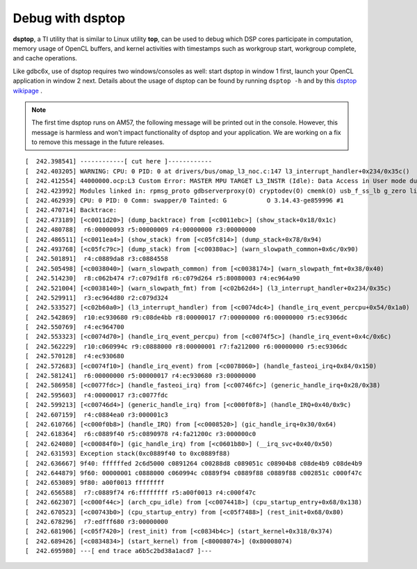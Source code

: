 ****************************
Debug with dsptop
****************************

**dsptop**, a TI utility that is similar to Linux utility **top**, can be used
to debug which DSP cores participate in computation, memory usage of OpenCL
buffers, and kernel activities with timestamps such as workgroup start,
workgroup complete, and cache operations.  

Like gdbc6x, use of dsptop requires two windows/consoles as well:
start dsptop in window 1 first, launch your OpenCL application in window 2
next.  Details about the usage of dsptop can be found by running
``dsptop -h`` and by this `dsptop wikipage`_ .

.. _dsptop wikipage: http://processors.wiki.ti.com/index.php/Dsptop


.. Note::
  The first time dsptop runs on AM57, the following message will be
  printed out in the console.  However, this message is harmless and won't
  impact functionality of dsptop and your application.  We are working on a fix
  to remove this message in the future releases.

::

    [  242.398541] ------------[ cut here ]------------
    [  242.403205] WARNING: CPU: 0 PID: 0 at drivers/bus/omap_l3_noc.c:147 l3_interrupt_handler+0x234/0x35c()
    [  242.412554] 44000000.ocp:L3 Custom Error: MASTER MPU TARGET L3_INSTR (Idle): Data Access in User mode during Functional access
    [  242.423992] Modules linked in: rpmsg_proto gdbserverproxy(O) cryptodev(O) cmemk(O) usb_f_ss_lb g_zero libcomposite configfs xhci_plat_hcd xhci_hcd rpmsg_rpc dwc3 virtio_rpmsg_bus ti_vip ti_vpe pixcir_i2c_ts videobuf2_dma_contig ti_vpdma v4l2_mem2mem videobuf2_memops videobuf2_core mt9t11x v4l2_common omapdrm_pvr(O) videodev btwilink media dwc3_omap omap_remoteproc remoteproc virtio debugss_kmodule(O) virtio_ring bluetooth 6lowpan_iphc
    [  242.462939] CPU: 0 PID: 0 Comm: swapper/0 Tainted: G           O 3.14.43-ge859996 #1
    [  242.470714] Backtrace:
    [  242.473189] [<c0011d20>] (dump_backtrace) from [<c0011ebc>] (show_stack+0x18/0x1c)
    [  242.480788]  r6:00000093 r5:00000009 r4:00000000 r3:00000000
    [  242.486511] [<c0011ea4>] (show_stack) from [<c05fc814>] (dump_stack+0x78/0x94)
    [  242.493768] [<c05fc79c>] (dump_stack) from [<c00380ac>] (warn_slowpath_common+0x6c/0x90)
    [  242.501891]  r4:c0889da8 r3:c0884558
    [  242.505498] [<c0038040>] (warn_slowpath_common) from [<c0038174>] (warn_slowpath_fmt+0x38/0x40)
    [  242.514230]  r8:c062b474 r7:c079d1f8 r6:c079d264 r5:80080003 r4:ec964a90
    [  242.521004] [<c0038140>] (warn_slowpath_fmt) from [<c02b62d4>] (l3_interrupt_handler+0x234/0x35c)
    [  242.529911]  r3:ec964d80 r2:c079d324
    [  242.533527] [<c02b60a0>] (l3_interrupt_handler) from [<c0074dc4>] (handle_irq_event_percpu+0x54/0x1a0)
    [  242.542869]  r10:ec930680 r9:c08de4bb r8:00000017 r7:00000000 r6:00000000 r5:ec9306dc
    [  242.550769]  r4:ec964700
    [  242.553323] [<c0074d70>] (handle_irq_event_percpu) from [<c0074f5c>] (handle_irq_event+0x4c/0x6c)
    [  242.562229]  r10:c060994c r9:c0888000 r8:00000001 r7:fa212000 r6:00000000 r5:ec9306dc
    [  242.570128]  r4:ec930680
    [  242.572683] [<c0074f10>] (handle_irq_event) from [<c0078060>] (handle_fasteoi_irq+0x84/0x150)
    [  242.581241]  r6:00000000 r5:00000017 r4:ec930680 r3:00000000
    [  242.586958] [<c0077fdc>] (handle_fasteoi_irq) from [<c00746fc>] (generic_handle_irq+0x28/0x38)
    [  242.595603]  r4:00000017 r3:c0077fdc
    [  242.599213] [<c00746d4>] (generic_handle_irq) from [<c000f0f8>] (handle_IRQ+0x40/0x9c)
    [  242.607159]  r4:c0884ea0 r3:000001c3
    [  242.610766] [<c000f0b8>] (handle_IRQ) from [<c0008520>] (gic_handle_irq+0x30/0x64)
    [  242.618364]  r6:c0889f40 r5:c0890978 r4:fa21200c r3:000000c0
    [  242.624080] [<c00084f0>] (gic_handle_irq) from [<c0601b80>] (__irq_svc+0x40/0x50)
    [  242.631593] Exception stack(0xc0889f40 to 0xc0889f88)
    [  242.636667] 9f40: ffffffed 2c6d5000 c0891264 c00288d8 c089051c c08904b8 c08de4b9 c08de4b9
    [  242.644879] 9f60: 00000001 c0888000 c060994c c0889f94 c0889f88 c0889f88 c002851c c000f47c
    [  242.653089] 9f80: a00f0013 ffffffff
    [  242.656588]  r7:c0889f74 r6:ffffffff r5:a00f0013 r4:c000f47c
    [  242.662307] [<c000f44c>] (arch_cpu_idle) from [<c0074418>] (cpu_startup_entry+0x68/0x138)
    [  242.670523] [<c00743b0>] (cpu_startup_entry) from [<c05f7488>] (rest_init+0x68/0x80)
    [  242.678296]  r7:edfff680 r3:00000000
    [  242.681906] [<c05f7420>] (rest_init) from [<c0834b4c>] (start_kernel+0x318/0x374)
    [  242.689426] [<c0834834>] (start_kernel) from [<80008074>] (0x80008074)
    [  242.695980] ---[ end trace a6b5c2bd38a1acd7 ]---

